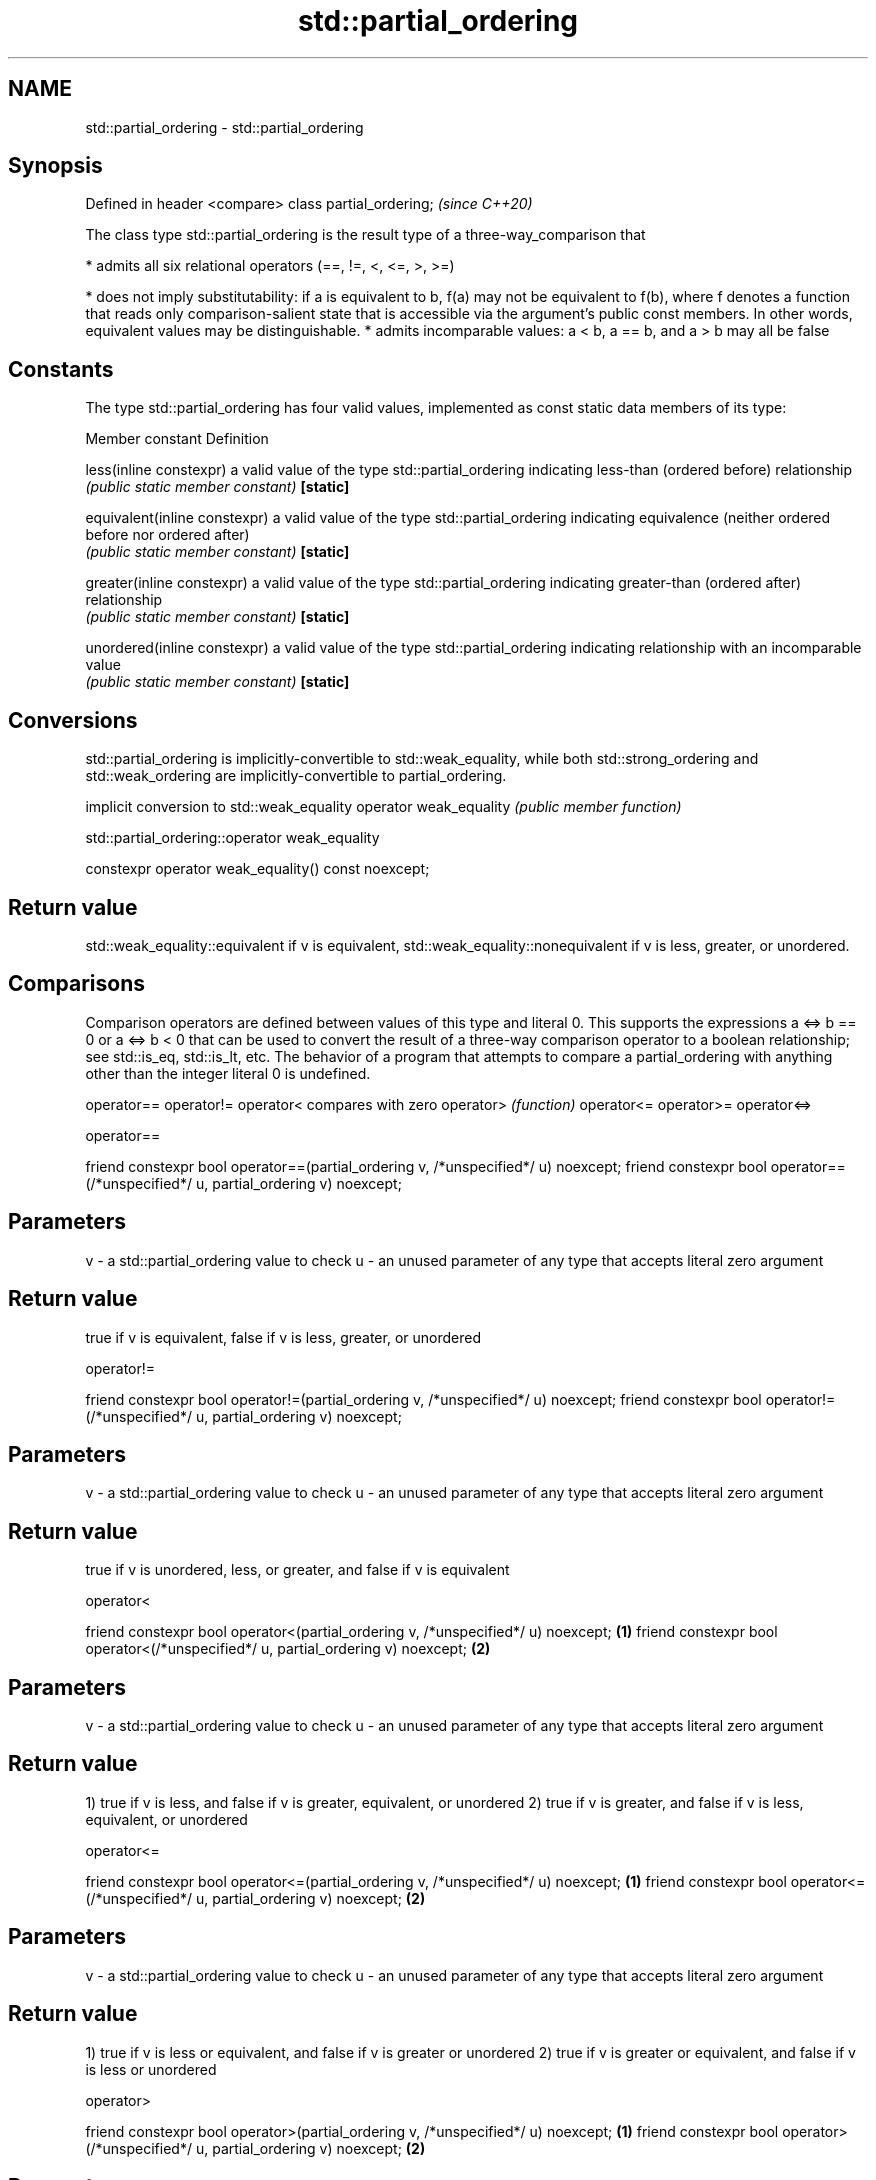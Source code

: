 .TH std::partial_ordering 3 "2020.03.24" "http://cppreference.com" "C++ Standard Libary"
.SH NAME
std::partial_ordering \- std::partial_ordering

.SH Synopsis

Defined in header <compare>
class partial_ordering;      \fI(since C++20)\fP

The class type std::partial_ordering is the result type of a three-way_comparison that

* admits all six relational operators (==, !=, <, <=, >, >=)


* does not imply substitutability: if a is equivalent to b, f(a) may not be equivalent to f(b), where f denotes a function that reads only comparison-salient state that is accessible via the argument's public const members. In other words, equivalent values may be distinguishable.
* admits incomparable values: a < b, a == b, and a > b may all be false


.SH Constants

The type std::partial_ordering has four valid values, implemented as const static data members of its type:

Member constant              Definition

less(inline constexpr)       a valid value of the type std::partial_ordering indicating less-than (ordered before) relationship
                             \fI(public static member constant)\fP
\fB[static]\fP

equivalent(inline constexpr) a valid value of the type std::partial_ordering indicating equivalence (neither ordered before nor ordered after)
                             \fI(public static member constant)\fP
\fB[static]\fP

greater(inline constexpr)    a valid value of the type std::partial_ordering indicating greater-than (ordered after) relationship
                             \fI(public static member constant)\fP
\fB[static]\fP

unordered(inline constexpr)  a valid value of the type std::partial_ordering indicating relationship with an incomparable value
                             \fI(public static member constant)\fP
\fB[static]\fP


.SH Conversions

std::partial_ordering is implicitly-convertible to std::weak_equality, while both std::strong_ordering and std::weak_ordering are implicitly-convertible to partial_ordering.

                       implicit conversion to std::weak_equality
operator weak_equality \fI(public member function)\fP


 std::partial_ordering::operator weak_equality


constexpr operator weak_equality() const noexcept;


.SH Return value

std::weak_equality::equivalent if v is equivalent, std::weak_equality::nonequivalent if v is less, greater, or unordered.

.SH Comparisons

Comparison operators are defined between values of this type and literal 0. This supports the expressions a <=> b == 0 or a <=> b < 0 that can be used to convert the result of a three-way comparison operator to a boolean relationship; see std::is_eq, std::is_lt, etc.
The behavior of a program that attempts to compare a partial_ordering with anything other than the integer literal 0 is undefined.


operator==
operator!=
operator<   compares with zero
operator>   \fI(function)\fP
operator<=
operator>=
operator<=>


 operator==


friend constexpr bool operator==(partial_ordering v, /*unspecified*/ u) noexcept;
friend constexpr bool operator==(/*unspecified*/ u, partial_ordering v) noexcept;


.SH Parameters


v - a std::partial_ordering value to check
u - an unused parameter of any type that accepts literal zero argument


.SH Return value

true if v is equivalent, false if v is less, greater, or unordered

 operator!=


friend constexpr bool operator!=(partial_ordering v, /*unspecified*/ u) noexcept;
friend constexpr bool operator!=(/*unspecified*/ u, partial_ordering v) noexcept;


.SH Parameters


v - a std::partial_ordering value to check
u - an unused parameter of any type that accepts literal zero argument


.SH Return value

true if v is unordered, less, or greater, and false if v is equivalent

 operator<


friend constexpr bool operator<(partial_ordering v, /*unspecified*/ u) noexcept; \fB(1)\fP
friend constexpr bool operator<(/*unspecified*/ u, partial_ordering v) noexcept; \fB(2)\fP


.SH Parameters


v - a std::partial_ordering value to check
u - an unused parameter of any type that accepts literal zero argument


.SH Return value

1) true if v is less, and false if v is greater, equivalent, or unordered
2) true if v is greater, and false if v is less, equivalent, or unordered

 operator<=


friend constexpr bool operator<=(partial_ordering v, /*unspecified*/ u) noexcept; \fB(1)\fP
friend constexpr bool operator<=(/*unspecified*/ u, partial_ordering v) noexcept; \fB(2)\fP



.SH Parameters


v - a std::partial_ordering value to check
u - an unused parameter of any type that accepts literal zero argument


.SH Return value

1) true if v is less or equivalent, and false if v is greater or unordered
2) true if v is greater or equivalent, and false if v is less or unordered

 operator>


friend constexpr bool operator>(partial_ordering v, /*unspecified*/ u) noexcept; \fB(1)\fP
friend constexpr bool operator>(/*unspecified*/ u, partial_ordering v) noexcept; \fB(2)\fP


.SH Parameters


v - a std::partial_ordering value to check
u - an unused parameter of any type that accepts literal zero argument


.SH Return value

1) true if v is greater, and false if v is less, equivalent, or unordered
2) true if v is less, and false if v is greater, equivalent, or unordered

 operator>=


friend constexpr bool operator>=(partial_ordering v, /*unspecified*/ u) noexcept; \fB(1)\fP
friend constexpr bool operator>=(/*unspecified*/ u, partial_ordering v) noexcept; \fB(2)\fP


.SH Parameters


v - a std::partial_ordering value to check
u - an unused parameter of any type that accepts literal zero argument


.SH Return value

1) true if v is greater or equivalent, and false if v is less or unordered
2) true if v is less or equivalent, and false if v is greater or unordered

 operator<=>


friend constexpr partial_ordering operator<=>(partial_ordering v, /*unspecified*/ u) noexcept; \fB(1)\fP
friend constexpr partial_ordering operator<=>(/*unspecified*/ u, partial_ordering v) noexcept; \fB(2)\fP


.SH Parameters


v - a std::partial_ordering value to check
u - an unused parameter of any type that accepts literal zero argument


.SH Return value

1) v.
2) greater if v is less, less if v is greater, otherwise v.

.SH Notes

The built-in_operator_<=> between floating-point values uses this ordering: the positive zero and the negative zero compare equivalent, but can be distinguished, and NaN values compare unordered with any other value.

.SH Example


 This section is incomplete
 Reason: no example


.SH See also



strong_ordering the result type of 3-way comparison that supports all 6 operators and is substitutable
                \fI(class)\fP
(C++20)

weak_ordering   the result type of 3-way comparison that supports all 6 operators and is not substitutable
                \fI(class)\fP
(C++20)

strong_equality the result type of 3-way comparison that supports only equality/inequality and is substitutable
                \fI(class)\fP
(C++20)

weak_equality   the result type of 3-way comparison that supports only equality/inequality and is not substitutable
                \fI(class)\fP
(C++20)




